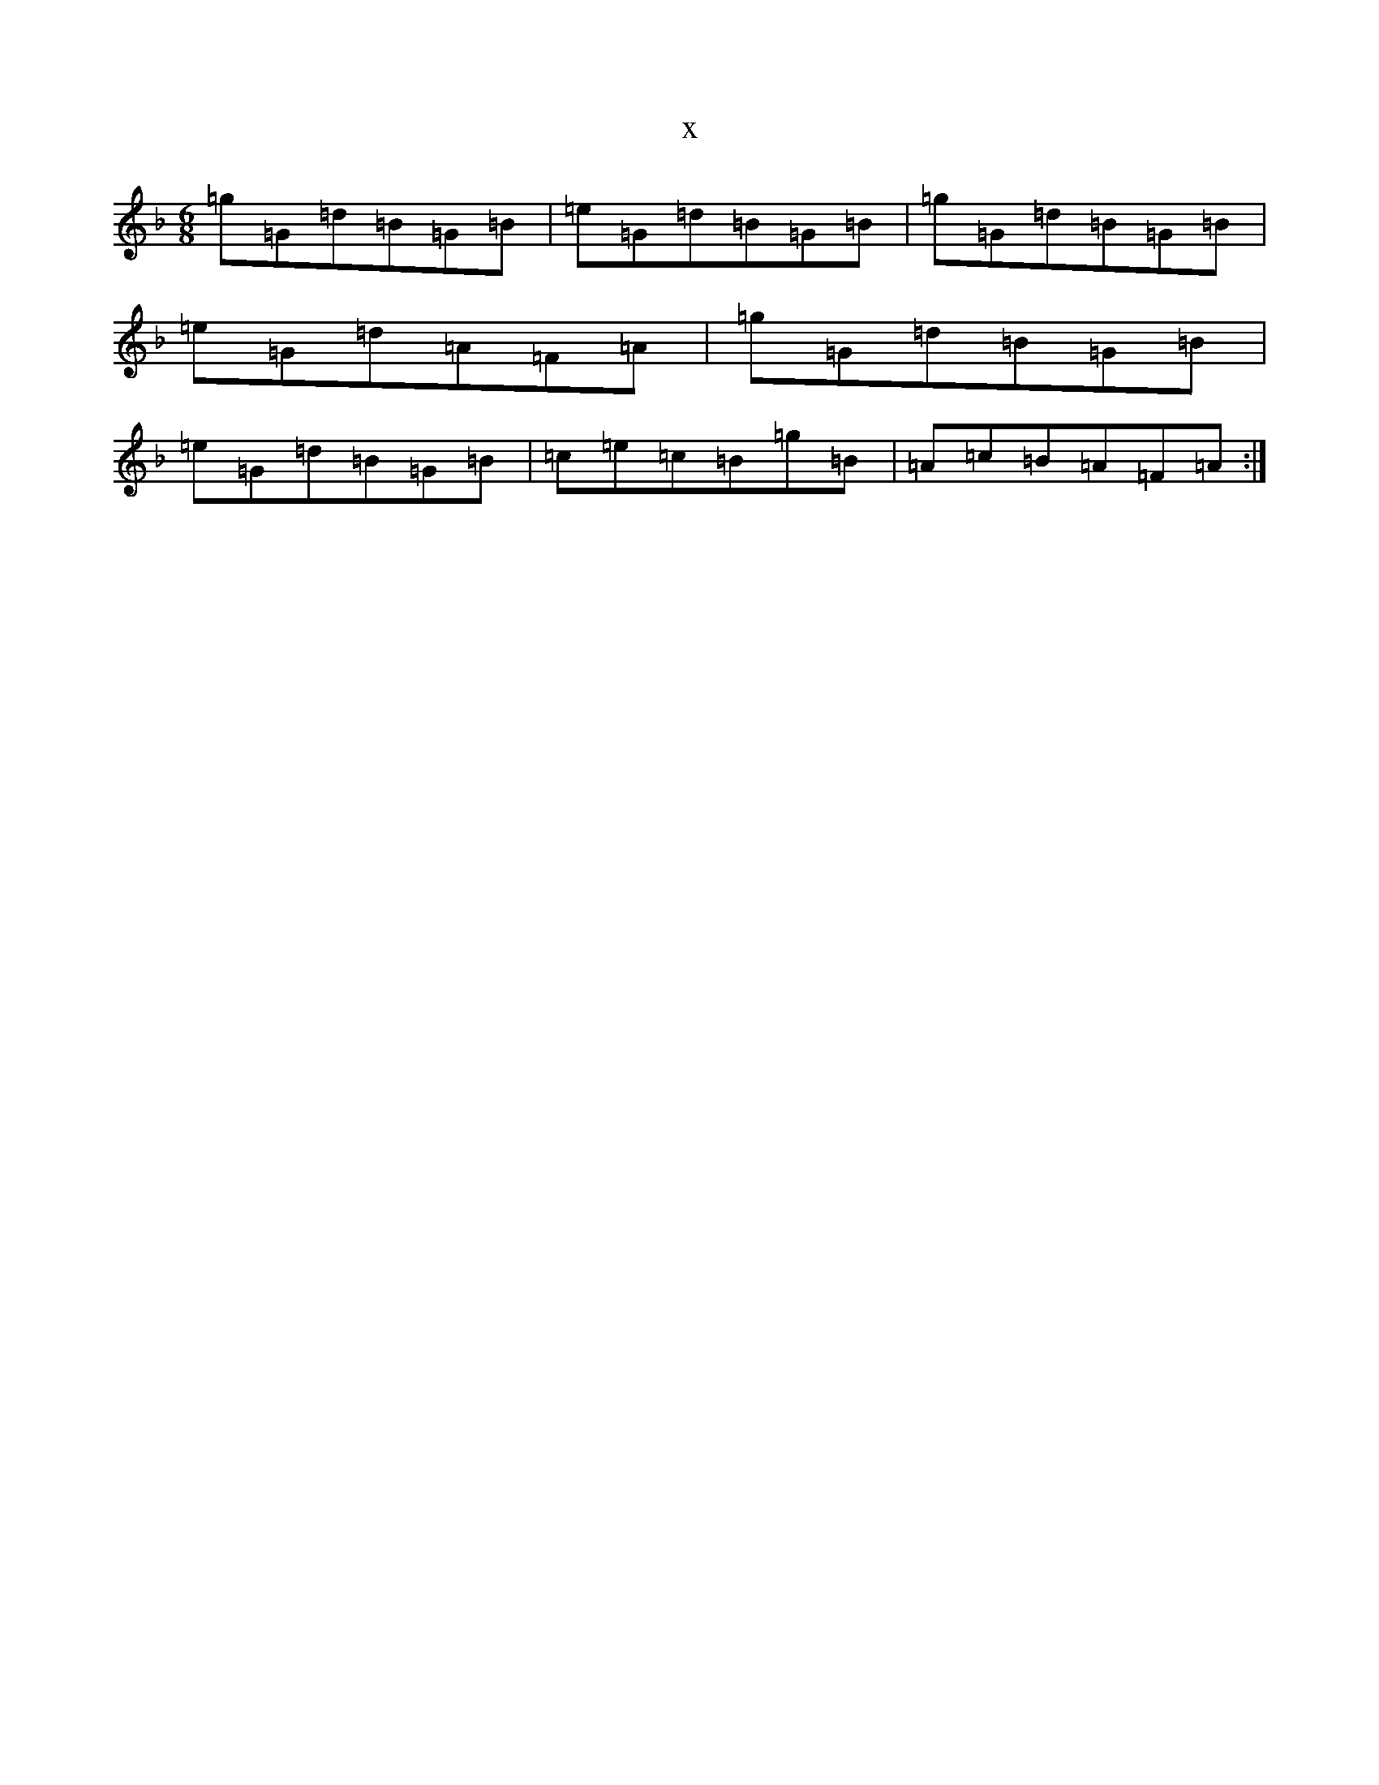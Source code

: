 X:3451
T:x
L:1/8
M:6/8
K: C Mixolydian
=g=G=d=B=G=B|=e=G=d=B=G=B|=g=G=d=B=G=B|=e=G=d=A=F=A|=g=G=d=B=G=B|=e=G=d=B=G=B|=c=e=c=B=g=B|=A=c=B=A=F=A:|